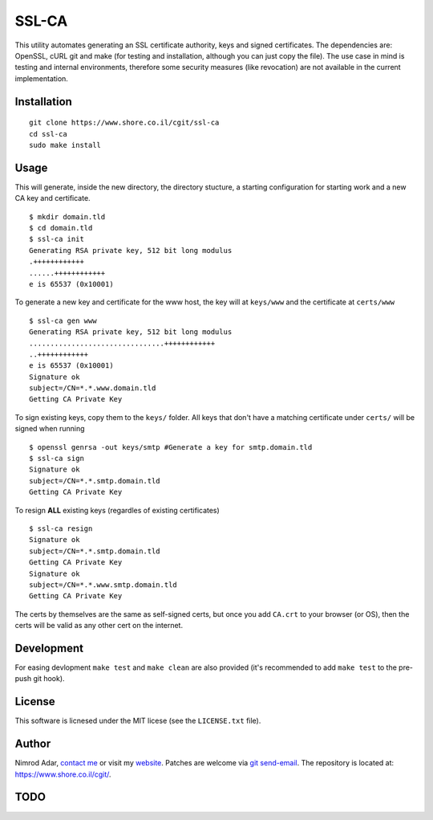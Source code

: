 SSL-CA
######

This utility automates generating an SSL certificate authority, keys and signed
certificates. The dependencies are: OpenSSL, cURL git and make (for testing and
installation, although you can just copy the file). The use case in mind is
testing and internal environments, therefore some security measures (like
revocation) are not available in the current implementation.

Installation
------------
::

    git clone https://www.shore.co.il/cgit/ssl-ca
    cd ssl-ca
    sudo make install

Usage
-----

This will generate, inside the new directory, the directory stucture, a starting
configuration for starting work and a new CA key and certificate. ::

    $ mkdir domain.tld
    $ cd domain.tld
    $ ssl-ca init
    Generating RSA private key, 512 bit long modulus
    .++++++++++++
    ......++++++++++++
    e is 65537 (0x10001)

To generate a new key and certificate for the www host, the key will at
``keys/www`` and the certificate at ``certs/www`` ::

    $ ssl-ca gen www
    Generating RSA private key, 512 bit long modulus
    ................................++++++++++++
    ..++++++++++++
    e is 65537 (0x10001)
    Signature ok
    subject=/CN=*.*.www.domain.tld
    Getting CA Private Key

To sign existing keys, copy them to the ``keys/`` folder. All keys that don't
have a matching certificate under ``certs/`` will be signed when running ::

    $ openssl genrsa -out keys/smtp #Generate a key for smtp.domain.tld
    $ ssl-ca sign
    Signature ok
    subject=/CN=*.*.smtp.domain.tld
    Getting CA Private Key

To resign **ALL** existing keys (regardles of existing certificates) ::

    $ ssl-ca resign
    Signature ok
    subject=/CN=*.*.smtp.domain.tld
    Getting CA Private Key
    Signature ok
    subject=/CN=*.*.www.smtp.domain.tld
    Getting CA Private Key


The certs by themselves are the same as self-signed certs, but once you add
``CA.crt`` to your browser (or OS), then the certs will be valid as any other
cert on the internet.

Development
-----------

For easing devlopment ``make test`` and ``make clean`` are also provided (it's
recommended to add ``make test`` to the pre-push git hook).

License
-------

This software is licnesed under the MIT licese (see the ``LICENSE.txt`` file).

Author
------

Nimrod Adar, `contact me <nimrod@shore.co.il>`_ or visit my `website
<https://www.shore.co.il/>`_. Patches are welcome via `git send-email
<http://git-scm.com/book/en/v2/Git-Commands-Email>`_. The repository is located
at: https://www.shore.co.il/cgit/.

TODO
----
